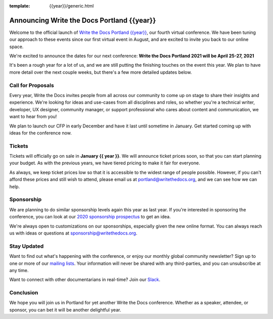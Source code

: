 :template: {{year}}/generic.html

.. post:: Nov 23, 2020
   :tags: {{shortcode}}-{{year}}, website, tickets

Announcing Write the Docs Portland {{year}}
===========================================

Welcome to the official launch of `Write the Docs Portland {{year}} <https://www.writethedocs.org/conf/portland/{{year}}/>`_,
our fourth virtual conference.
We have been tuning our approach to these events since our first virtual event in August,
and are excited to invite you back to our online space.

We're excited to announce the dates for our next conference:
**Write the Docs Portland 2021 will be April 25-27, 2021**

It's been a rough year for a lot of us,
and we are still putting the finishing touches on the event this year.
We plan to have more detail over the next couple weeks,
but there's a few more detailed updates below.

Call for Proposals
------------------

Every year, Write the Docs invites people from all across our community to come up on stage to share their insights and experience.
We're looking for ideas and use-cases from all disciplines and roles, so whether you're a technical writer, developer, UX designer, community manager, or support professional who cares about content and communication, we want to hear from you!

We plan to launch our CFP in early December and have it last until sometime in January.
Get started coming up with ideas for the conference now.

Tickets
-------

Tickets will officially go on sale in **January {{ year }}**.
We will announce ticket prices soon,
so that you can start planning your budget.
As with the previous years, we have tiered pricing to make it fair for everyone.

As always, we keep ticket prices low so that it is accessible to the widest range of people possible.
However, if you can't afford these prices and still wish to attend, please email us at portland@writethedocs.org, and we can see how we can help.

Sponsorship
-----------

We are planning to do similar sponsorship levels again this year as last year.
If you're interested in sponsoring the conference,
you can look at our `2020 sponsorship prospectus <https://www.writethedocs.org/conf/portland/2020/sponsors/online-prospectus/>`_ to get an idea.

We're always open to customizations on our sponsorships, especially given the new online format.
You can always reach us with ideas or questions at sponsorship@writethedocs.org.

Stay Updated
------------

Want to find out what's happening with the conference, or enjoy our monthly global community newsletter?
Sign up to one or more of our `mailing lists <http://eepurl.com/cdWqc5>`_. Your information will never be shared with any third-parties, and you can unsubscribe at any time.

Want to connect with other documentarians in real-time? Join our `Slack <http://slack.writethedocs.org/>`_.

Conclusion
----------

We hope you will join us in Portland for yet another Write the Docs conference.
Whether as a speaker, attendee, or sponsor, you can bet it will be another delightful year.
